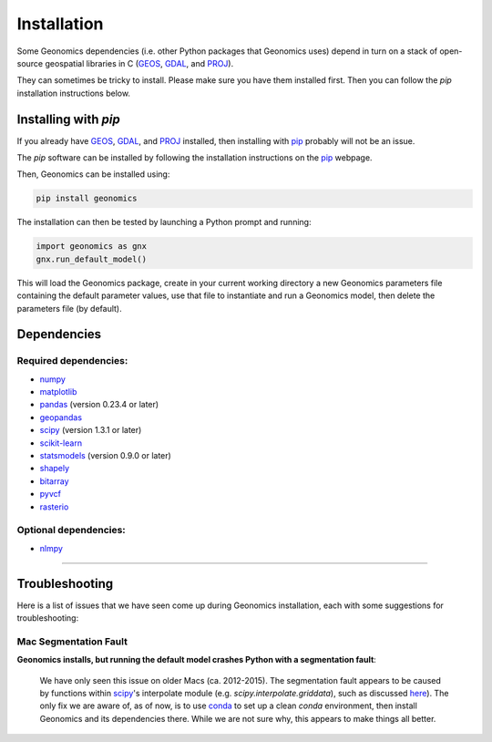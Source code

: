 .. role:: py(code)
      :language: python

.. role:: bash(code)
      :language: bash

Installation
************

Some Geonomics dependencies (i.e. other Python packages that Geonomics uses)
depend in turn on a stack of open-source geospatial libraries
in C (`GEOS`_, `GDAL`_, and `PROJ`_). 

They can sometimes be tricky to install. Please make sure you have them installed first.
Then you can follow the `pip` installation instructions below.

Installing with `pip`
---------------------

If you already have `GEOS`_, `GDAL`_, and `PROJ`_ installed, then installing
with `pip`_ probably will not be an issue. 

The `pip` software can be installed by following
the installation instructions on the `pip`_ webpage.

Then, Geonomics can be installed using:

.. code-block:: bash

     pip install geonomics

The installation can then be tested by launching a Python prompt and running:

.. code-block:: python
    
    import geonomics as gnx
    gnx.run_default_model()

This will load the Geonomics package, create in your current working
directory a new Geonomics parameters file containing the default
parameter values, use that file to instantiate and run a Geonomics model,
then delete the parameters file (by default).


Dependencies
------------

Required dependencies:
......................

- `numpy <http://numpy.org/>`_

- `matplotlib <http://matplotlib.org/>`_

- `pandas <http://pandas.pydata.org/>`_ (version 0.23.4 or later)

- `geopandas <http://geopandas.org/>`_

- `scipy <http://www.scipy.org/scipylib/index.html>`_ (version 1.3.1 or later)

- `scikit-learn <http://scikit-learn.org/stable/>`_

- `statsmodels <http://www.statsmodels.org/stable/index.html>`_ (version
  0.9.0 or later)

- `shapely <http://shapely.readthedocs.io/en/stable/project.html>`_

- `bitarray <http://pypi.org/project/bitarray/>`_

- `pyvcf <http://pyvcf.readthedocs.io/en/latest/>`_

- `rasterio <https://rasterio.readthedocs.io/en/latest/index.html>`_

Optional dependencies:
......................

- `nlmpy <http://pypi.org/project/nlmpy/>`_



------------------------------------------------------------

Troubleshooting
---------------

Here is a list of issues that we have seen come up during Geonomics
installation, each with some suggestions for troubleshooting:


Mac Segmentation Fault
......................

**Geonomics installs, but running the default model crashes Python with a 
segmentation fault**:
    
  We have only seen this issue on older Macs (ca. 2012-2015). The segmentation
  fault appears to be caused by functions within
  `scipy <http://www.scipy.org/scipylib/index.html>`_'s interpolate module
  (e.g. `scipy.interpolate.griddata`), such as discussed
  `here <https://stackoverflow.com/questions/59274750/segmentation-fault-when-running-scipy-interpolate>`_). The only fix we are aware of, as of now, is to use
  `conda`_ to set up a clean `conda` environment, then install Geonomics
  and its dependencies there. While we are not sure why, this appears to
  make things all better.


.. _GDAL: https://www.gdal.org/

.. _GEOS: https://geos.osgeo.org

.. _PROJ: https://proj.org/

.. _conda: https://docs.conda.io/en/latest/

.. _pip: https://pip.pypa.io/en/stable/
